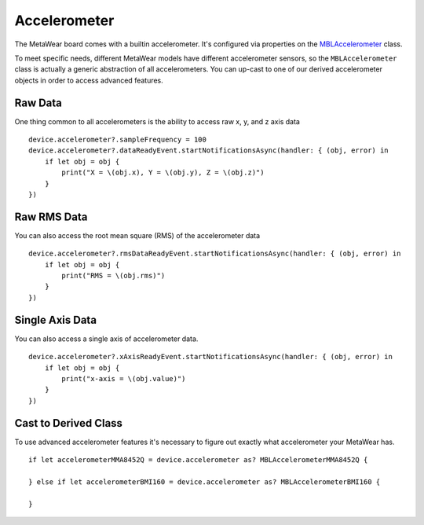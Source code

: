 .. highlight:: swift

Accelerometer
=============

The MetaWear board comes with a builtin accelerometer.  It's configured via properties on the `MBLAccelerometer <https://www.mbientlab.com/docs/metawear/ios/latest/Classes/MBLAccelerometer.html>`_ class.

To meet specific needs, different MetaWear models have different accelerometer sensors, so the ``MBLAccelerometer`` class is actually a generic abstraction of all accelerometers.  You can up-cast to one of our derived accelerometer objects in order to access advanced features.

Raw Data
--------

One thing common to all accelerometers is the ability to access raw x, y, and z axis data

::

    device.accelerometer?.sampleFrequency = 100
    device.accelerometer?.dataReadyEvent.startNotificationsAsync(handler: { (obj, error) in
        if let obj = obj {
            print("X = \(obj.x), Y = \(obj.y), Z = \(obj.z)")
        }
    })

Raw RMS Data
------------

You can also access the root mean square (RMS) of the accelerometer data

::

    device.accelerometer?.rmsDataReadyEvent.startNotificationsAsync(handler: { (obj, error) in
        if let obj = obj {
            print("RMS = \(obj.rms)")
        }
    })

Single Axis Data
----------------

You can also access a single axis of accelerometer data.

::

    device.accelerometer?.xAxisReadyEvent.startNotificationsAsync(handler: { (obj, error) in
        if let obj = obj {
            print("x-axis = \(obj.value)")
        }
    })

Cast to Derived Class
---------------------

To use advanced accelerometer features it's necessary to figure out exactly what accelerometer your MetaWear has.

::

    if let accelerometerMMA8452Q = device.accelerometer as? MBLAccelerometerMMA8452Q {

    } else if let accelerometerBMI160 = device.accelerometer as? MBLAccelerometerBMI160 {

    }
